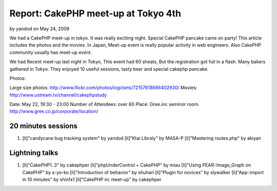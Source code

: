 Report: CakePHP meet-up at Tokyo 4th
====================================

by yandod on May 24, 2009

We had a CakePHP meet-up in tokyo. It was really exciting night.
Special CakePHP pancake came on party! This article includes the
photos and the movies.
In Japan,
Meet-up event is really popular activity in web engineers.
Also CakePHP community usually has meet-up event.

We had Recent meet-up last night in Tokyo,
This event had 60 sheats, But the registration got full in a flash.
Many bakers gathered in Tokyo.
They enjoyed 10 useful sessions, tasty beer and special cakephp
pancake.

Photos:

Large size photos:
`http://www.flickr.com/photos/iogi/sets/72157618666402930/`_
Movies: `http://www.ustream.tv/channel/cakephpstudy`_

Date: May 22, 19:30 - 23:00
Number of Attendees: over 60
Place: Gree.inc seminor room.
`http://www.gree.co.jp/corporate/location/`_

20 minutes sessions
```````````````````

#. [li]"candycane bug tracking system" by yandod [li]"Ktai Libraly" by
   MASA-P [li]"Mastering routes.php" by akiyan



Lightning talks
```````````````

#. [li]"CakePHP1..3" by cakephper [li]"phpUnderControl + CakePHP" by
   miau [li]"Using PEAR::Image_Graph on CakePHP" by s-yo-ko
   [li]"Introduction of behavior" by shuhari [li]"Plugin for novices" by
   slywalker [li]"App::import in 10 minutes" by shin1x1 [li]"CakePHP irc
   meet-up" by cakephper



.. _http://www.ustream.tv/channel/cakephpstudy: http://www.ustream.tv/channel/cakephpstudy
.. _http://www.flickr.com/photos/iogi/sets/72157618666402930/: http://www.flickr.com/photos/iogi/sets/72157618666402930/
.. _http://www.gree.co.jp/corporate/location/: http://www.gree.co.jp/corporate/location/
.. meta::
    :title: Report: CakePHP meet-up at Tokyo 4th
    :description: CakePHP Article related to japan,events,General Interest
    :keywords: japan,events,General Interest
    :copyright: Copyright 2009 yandod
    :category: general_interest

